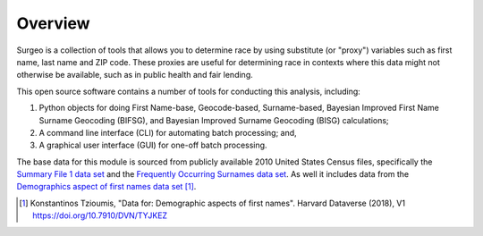 Overview
========

Surgeo is a collection of tools that allows you to determine race by using
substitute (or "proxy") variables such as first name, last name and ZIP code.
These proxies are useful for determining race in contexts where this data might
not otherwise be available, such as in public health and fair lending.

This open source software contains a number of tools for conducting this
analysis, including:

1.  Python objects for doing First Name-base, Geocode-based, Surname-based,
    Bayesian Improved First Name Surname Geocoding (BIFSG), and Bayesian
    Improved Surname Geocoding (BISG) calculations;
2.  A command line interface (CLI) for automating batch processing; and,
3.  A graphical user interface (GUI) for one-off batch processing.

The base data for this module is sourced from publicly available 2010
United States Census files, specifically the `Summary File 1 data set`_ and
the `Frequently Occurring Surnames data set`_. As well it includes data from the `Demographics aspect of first names data set`_ [#]_.

.. _Summary File 1 data set: https://www.census.gov/data/datasets/2010/dec/summary-file-1.html

.. _Frequently Occurring Surnames data set: https://www.census.gov/topics/population/genealogy/data/2010_surnames.html

.. _Demographics aspect of first names data set: https://dataverse.harvard.edu/dataset.xhtml?persistentId=doi:10.7910/DVN/TYJKEZ

.. [#]
     Konstantinos Tzioumis, "Data for: Demographic aspects of first names".
     Harvard Dataverse (2018), V1 `<https://doi.org/10.7910/DVN/TYJKEZ>`_
